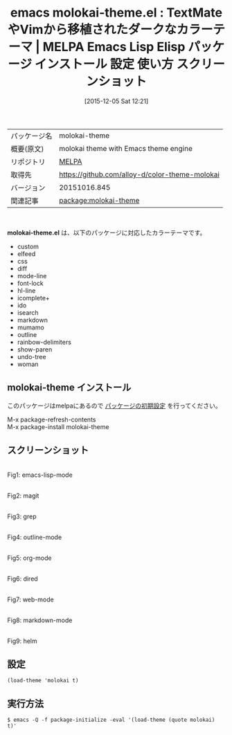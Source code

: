 #+BLOG: rubikitch
#+POSTID: 2243
#+DATE: [2015-12-05 Sat 12:21]
#+PERMALINK: molokai-theme
#+OPTIONS: toc:nil num:nil todo:nil pri:nil tags:nil ^:nil \n:t -:nil
#+ISPAGE: nil
#+DESCRIPTION:
# (progn (erase-buffer)(find-file-hook--org2blog/wp-mode))
#+BLOG: rubikitch
#+CATEGORY: Emacs, theme
#+EL_PKG_NAME: molokai-theme
#+EL_TAGS: emacs, %p, %p.el, emacs lisp %p, elisp %p, emacs %f %p, emacs %p 使い方, emacs %p 設定, emacs パッケージ %p, emacs %p スクリーンショット, color-theme, カラーテーマ
#+EL_TITLE: Emacs Lisp Elisp パッケージ インストール 設定 使い方 スクリーンショット
#+EL_TITLE0: TextMateやVimから移植されたダークなカラーテーマ
#+EL_URL: 
#+begin: org2blog
#+DESCRIPTION: MELPAのEmacs Lispパッケージmolokai-themeの紹介
#+MYTAGS: package:molokai-theme, emacs 使い方, emacs コマンド, emacs, molokai-theme, molokai-theme.el, emacs lisp molokai-theme, elisp molokai-theme, emacs melpa molokai-theme, emacs molokai-theme 使い方, emacs molokai-theme 設定, emacs パッケージ molokai-theme, emacs molokai-theme スクリーンショット, color-theme, カラーテーマ
#+TAGS: package:molokai-theme, emacs 使い方, emacs コマンド, emacs, molokai-theme, molokai-theme.el, emacs lisp molokai-theme, elisp molokai-theme, emacs melpa molokai-theme, emacs molokai-theme 使い方, emacs molokai-theme 設定, emacs パッケージ molokai-theme, emacs molokai-theme スクリーンショット, color-theme, カラーテーマ, Emacs, theme, molokai-theme.el
#+TITLE: emacs molokai-theme.el : TextMateやVimから移植されたダークなカラーテーマ | MELPA Emacs Lisp Elisp パッケージ インストール 設定 使い方 スクリーンショット
#+BEGIN_HTML
<table>
<tr><td>パッケージ名</td><td>molokai-theme</td></tr>
<tr><td>概要(原文)</td><td>molokai theme with Emacs theme engine</td></tr>
<tr><td>リポジトリ</td><td><a href="http://melpa.org/">MELPA</a></td></tr>
<tr><td>取得先</td><td><a href="https://github.com/alloy-d/color-theme-molokai">https://github.com/alloy-d/color-theme-molokai</a></td></tr>
<tr><td>バージョン</td><td>20151016.845</td></tr>
<tr><td>関連記事</td><td><a href="http://rubikitch.com/tag/package:molokai-theme/">package:molokai-theme</a> </td></tr>
</table>
<br />
#+END_HTML
*molokai-theme.el* は、以下のパッケージに対応したカラーテーマです。
- custom
- elfeed
- css
- diff
- mode-line
- font-lock
- hl-line
- icomplete+
- ido
- isearch
- markdown
- mumamo
- outline
- rainbow-delimiters
- show-paren
- undo-tree
- woman
** molokai-theme インストール
このパッケージはmelpaにあるので [[http://rubikitch.com/package-initialize][パッケージの初期設定]] を行ってください。

M-x package-refresh-contents
M-x package-install molokai-theme


#+end:
** 概要                                                             :noexport:
*molokai-theme.el* は、以下のパッケージに対応したカラーテーマです。
- custom
- elfeed
- css
- diff
- mode-line
- font-lock
- hl-line
- icomplete+
- ido
- isearch
- markdown
- mumamo
- outline
- rainbow-delimiters
- show-paren
- undo-tree
- woman
** スクリーンショット
# (save-window-excursion (async-shell-command "emacs-test -eval '(load-theme (quote molokai) t)'"))
# (progn (forward-line 1)(shell-command "screenshot-time.rb org_theme_template" t))
#+ATTR_HTML: :width 480
[[file:/r/sync/screenshots/20151205122332.png]]
Fig1: emacs-lisp-mode

#+ATTR_HTML: :width 480
[[file:/r/sync/screenshots/20151205122337.png]]
Fig2: magit

#+ATTR_HTML: :width 480
[[file:/r/sync/screenshots/20151205122339.png]]
Fig3: grep

#+ATTR_HTML: :width 480
[[file:/r/sync/screenshots/20151205122341.png]]
Fig4: outline-mode

#+ATTR_HTML: :width 480
[[file:/r/sync/screenshots/20151205122344.png]]
Fig5: org-mode

#+ATTR_HTML: :width 480
[[file:/r/sync/screenshots/20151205122346.png]]
Fig6: dired

#+ATTR_HTML: :width 480
[[file:/r/sync/screenshots/20151205122348.png]]
Fig7: web-mode

#+ATTR_HTML: :width 480
[[file:/r/sync/screenshots/20151205122350.png]]
Fig8: markdown-mode

#+ATTR_HTML: :width 480
[[file:/r/sync/screenshots/20151205122354.png]]
Fig9: helm





** 設定
#+BEGIN_SRC fundamental
(load-theme 'molokai t)
#+END_SRC

** 実行方法
#+BEGIN_EXAMPLE
$ emacs -Q -f package-initialize -eval '(load-theme (quote molokai) t)'
#+END_EXAMPLE

# (progn (forward-line 1)(shell-command "screenshot-time.rb org_template" t))
